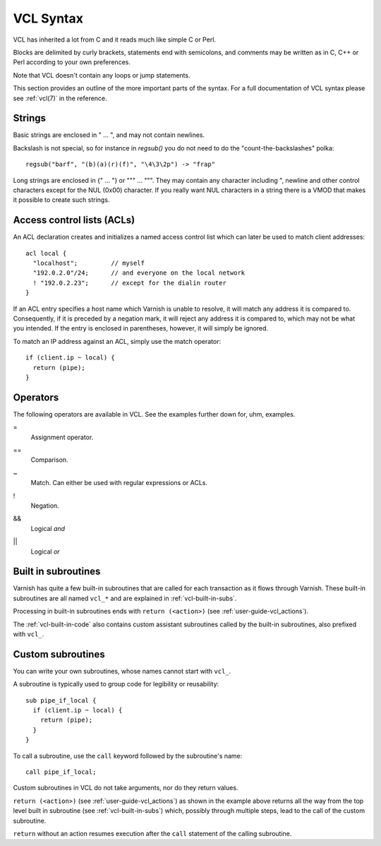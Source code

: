 VCL Syntax
----------

VCL has inherited a lot from C and it reads much like simple C or Perl.

Blocks are delimited by curly brackets, statements end with semicolons,
and comments may be written as in C, C++ or Perl according to your own
preferences.

Note that VCL doesn't contain any loops or jump statements.

This section provides an outline of the more important parts of the
syntax. For a full documentation of VCL syntax please see
:ref:`vcl(7)` in the reference.

Strings
~~~~~~~

Basic strings are enclosed in " ... ", and may not contain newlines.

Backslash is not special, so for instance in `regsub()` you do not need
to do the "count-the-backslashes" polka::

  regsub("barf", "(b)(a)(r)(f)", "\4\3\2p") -> "frap"

Long strings are enclosed in {" ... "} or """ ... """. They may contain
any character including ", newline and other control characters except
for the NUL (0x00) character. If you really want NUL characters in a
string there is a VMOD that makes it possible to create such strings.

.. _vcl_syntax_acl:

Access control lists (ACLs)
~~~~~~~~~~~~~~~~~~~~~~~~~~~

An ACL declaration creates and initializes a named access control list
which can later be used to match client addresses::

       acl local {
         "localhost";         // myself
         "192.0.2.0"/24;      // and everyone on the local network
         ! "192.0.2.23";      // except for the dialin router
       }

If an ACL entry specifies a host name which Varnish is unable to
resolve, it will match any address it is compared to. Consequently,
if it is preceded by a negation mark, it will reject any address it is
compared to, which may not be what you intended. If the entry is
enclosed in parentheses, however, it will simply be ignored.

To match an IP address against an ACL, simply use the match operator::

       if (client.ip ~ local) {
         return (pipe);
       }

Operators
~~~~~~~~~

The following operators are available in VCL. See the examples further
down for, uhm, examples.

=
 Assignment operator.

==
 Comparison.

~
 Match. Can either be used with regular expressions or ACLs.

!
 Negation.

&&
 Logical *and*

||
 Logical *or*


Built in subroutines
~~~~~~~~~~~~~~~~~~~~

Varnish has quite a few built-in subroutines that are called for each
transaction as it flows through Varnish. These built-in subroutines are
all named ``vcl_*`` and are explained in :ref:`vcl-built-in-subs`.

Processing in built-in subroutines ends with ``return (<action>)``
(see :ref:`user-guide-vcl_actions`).

The :ref:`vcl-built-in-code` also contains custom assistant subroutines
called by the built-in subroutines, also prefixed with ``vcl_``.

Custom subroutines
~~~~~~~~~~~~~~~~~~

You can write your own subroutines, whose names cannot start with ``vcl_``.

A subroutine is typically used to group code for legibility or reusability::

  sub pipe_if_local {
    if (client.ip ~ local) {
      return (pipe);
    }
  }

To call a subroutine, use the ``call`` keyword followed by the
subroutine's name::

  call pipe_if_local;

Custom subroutines in VCL do not take arguments, nor do they return
values.

``return (<action>)`` (see :ref:`user-guide-vcl_actions`) as shown in
the example above returns all the way from the top level built in
subroutine (see :ref:`vcl-built-in-subs`) which, possibly through
multiple steps, lead to the call of the custom subroutine.

``return`` without an action resumes execution after the ``call``
statement of the calling subroutine.
